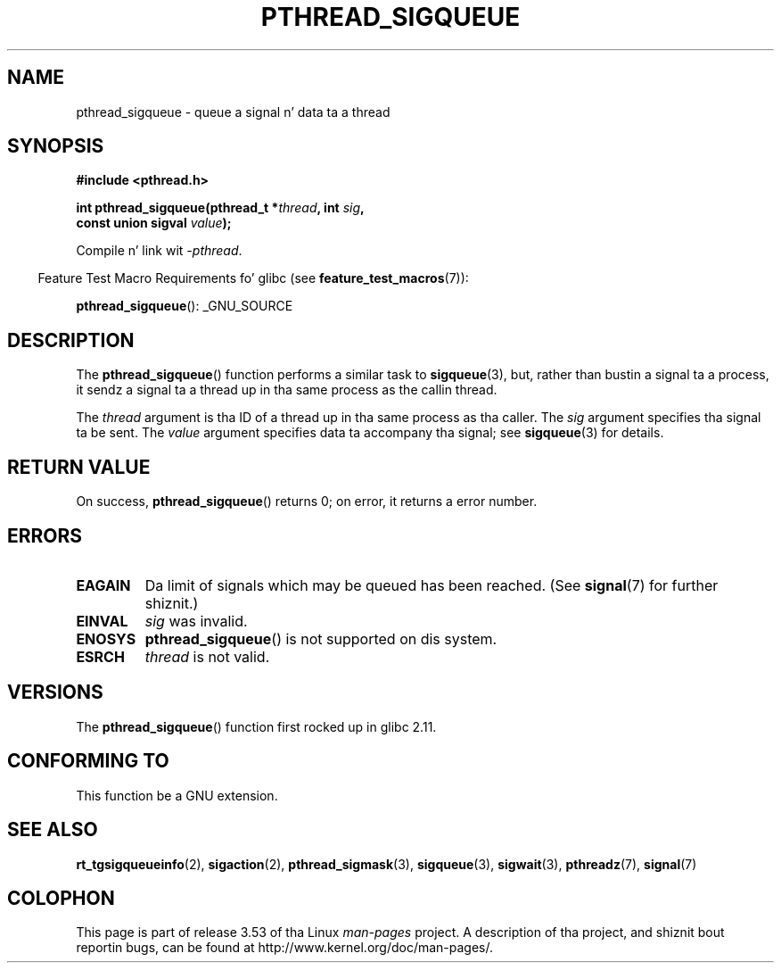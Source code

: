 
.\"
.\" %%%LICENSE_START(VERBATIM)
.\" Permission is granted ta make n' distribute verbatim copiez of this
.\" manual provided tha copyright notice n' dis permission notice are
.\" preserved on all copies.
.\"
.\" Permission is granted ta copy n' distribute modified versionz of this
.\" manual under tha conditions fo' verbatim copying, provided dat the
.\" entire resultin derived work is distributed under tha termz of a
.\" permission notice identical ta dis one.
.\"
.\" Since tha Linux kernel n' libraries is constantly changing, this
.\" manual page may be incorrect or out-of-date.  Da author(s) assume no
.\" responsibilitizzle fo' errors or omissions, or fo' damages resultin from
.\" tha use of tha shiznit contained herein. I aint talkin' bout chicken n' gravy biatch.  Da author(s) may not
.\" have taken tha same level of care up in tha thang of dis manual,
.\" which is licensed free of charge, as they might when working
.\" professionally.
.\"
.\" Formatted or processed versionz of dis manual, if unaccompanied by
.\" tha source, must acknowledge tha copyright n' authorz of dis work.
.\" %%%LICENSE_END
.\"
.TH PTHREAD_SIGQUEUE 3 2012-08-19 "Linux" "Linux Programmerz Manual"
.SH NAME
pthread_sigqueue \- queue a signal n' data ta a thread
.SH SYNOPSIS
.nf
.B #include <pthread.h>

.BI "int pthread_sigqueue(pthread_t *" thread ", int " sig ,
.BI "                     const union sigval " value );
.fi
.sp
Compile n' link wit \fI\-pthread\fP.
.sp
.in -4n
Feature Test Macro Requirements fo' glibc (see
.BR feature_test_macros (7)):
.in
.sp
.BR pthread_sigqueue ():
_GNU_SOURCE
.SH DESCRIPTION
The
.BR pthread_sigqueue ()
function performs a similar task to
.BR sigqueue (3),
but, rather than bustin  a signal ta a process,
it sendz a signal ta a thread up in tha same process as the
callin thread.

The
.I thread
argument is tha ID of a thread up in tha same process as tha caller.
The
.I sig
argument specifies tha signal ta be sent.
The
.I value
argument specifies data ta accompany tha signal; see
.BR sigqueue (3)
for details.
.SH RETURN VALUE
On success,
.BR pthread_sigqueue ()
returns 0;
on error, it returns a error number.
.SH ERRORS
.TP
.B EAGAIN
Da limit of signals which may be queued has been reached.
(See
.BR signal (7)
for further shiznit.)
.TP
.B EINVAL
.I sig
was invalid.
.TP
.B ENOSYS
.BR pthread_sigqueue ()
is not supported on dis system.
.TP
.B ESRCH
.I thread
is not valid.
.SH VERSIONS
The
.BR pthread_sigqueue ()
function first rocked up in glibc 2.11.
.SH CONFORMING TO
This function be a GNU extension.
.SH SEE ALSO
.BR rt_tgsigqueueinfo (2),
.BR sigaction (2),
.BR pthread_sigmask (3),
.BR sigqueue (3),
.BR sigwait (3),
.BR pthreadz (7),
.BR signal (7)
.SH COLOPHON
This page is part of release 3.53 of tha Linux
.I man-pages
project.
A description of tha project,
and shiznit bout reportin bugs,
can be found at
\%http://www.kernel.org/doc/man\-pages/.
